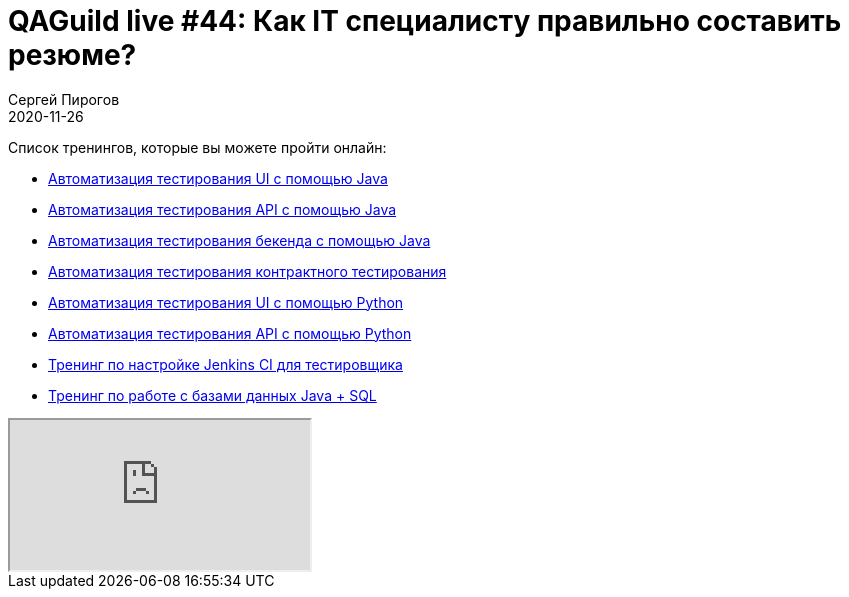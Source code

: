 = QAGuild live #44: Как IT специалисту правильно составить резюме?
Сергей Пирогов
2020-11-26
:jbake-type: post
:jbake-tags: QAGuild, Youtube
:jbake-summary: В этом эпизоде попробуем написать тесты на Cypress
:jbake-status: published

Список тренингов, которые вы можете пройти онлайн:

- https://bit.ly/31JzbHB[Aвтоматизация тестирования UI с помощью Java]
- https://bit.ly/3joWD2G[Автоматизация тестирования API с помощью Java]
- https://bit.ly/39gMcub[Автоматизация тестирования бекенда с помощью Java]
- https://bit.ly/32XBNlo[Автоматизация тестирования контрактного тестирования]
- https://bit.ly/38PjgLP[Автоматизация тестирования UI с помощью Python]
- https://bit.ly/32JtqIW[Автоматизация тестирования API с помощью Python]
- https://bit.ly/34Qz1QK[Тренинг по настройке Jenkins CI для тестировщика]
- https://bit.ly/2EPN6mi[Тренинг по работе с базами данных Java + SQL]

++++
<div class="embed-responsive embed-responsive-16by9">
  <iframe class="embed-responsive-item" src="https://www.youtube.com/embed/Hca0MnniqqI" allowfullscreen></iframe>
</div>
++++